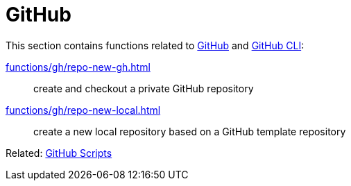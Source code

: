 // SPDX-FileCopyrightText: © 2024 Sebastian Davids <sdavids@gmx.de>
// SPDX-License-Identifier: Apache-2.0
= GitHub

This section contains functions related to https://docs.github.com/en/rest?apiVersion=2022-11-28[GitHub] and https://cli.github.com[GitHub CLI]:

xref:functions/gh/repo-new-gh.adoc[]:: create and checkout a private GitHub repository
xref:functions/gh/repo-new-local.adoc[]:: create a new local repository based on a GitHub template repository

Related: xref:scripts/gh/gh.adoc[GitHub Scripts]
